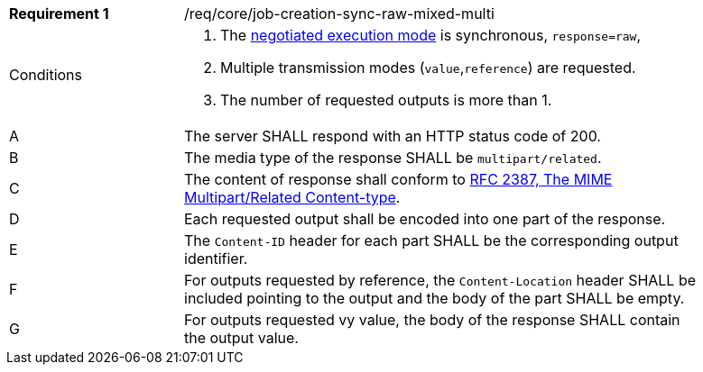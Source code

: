 [[req_core_job-creation-sync-raw-mixed-multi]]
[width="90%",cols="2,6a"]
|===
|*Requirement {counter:req-id}* |/req/core/job-creation-sync-raw-mixed-multi +
^|Conditions |. The <<sc_execution_mode,negotiated execution mode>> is synchronous, `response=raw`,
. Multiple transmission modes (`value`,`reference`) are requested.
. The number of requested outputs is more than 1.
^|A |The server SHALL respond with an HTTP status code of 200.
^|B |The media type of the response SHALL be `multipart/related`.
^|C |The content of response shall conform to https://datatracker.ietf.org/doc/html/rfc2387[RFC 2387, The MIME Multipart/Related Content-type].
^|D |Each requested output shall be encoded into one part of the response.
^|E |The `Content-ID` header for each part SHALL be the corresponding output identifier.
^|F |For outputs requested by reference, the `Content-Location` header SHALL be included pointing to the output and the body of the part SHALL be empty.
^|G |For outputs requested vy value, the body of the response SHALL contain the output value.
|===
